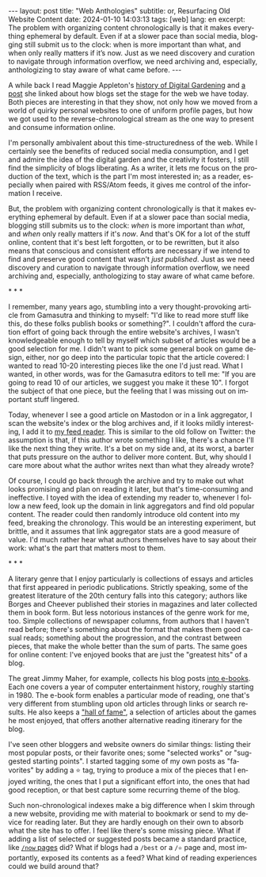 #+OPTIONS: toc:nil num:nil
#+LANGUAGE: en
#+BEGIN_EXPORT html
---
layout: post
title: "Web Anthologies"
subtitle: or, Resurfacing Old Website Content
date: 2024-01-10 14:03:13
tags: [web]
lang: en
excerpt: The problem with organizing content chronologically is that it makes everything ephemeral by default. Even if at a slower pace than social media, blogging still submit us to the clock: when is more important than what, and when only really matters if it’s now. Just as we need discovery and curation to navigate through information overflow, we need archiving and, especially, anthologizing to stay aware of what came before.
---
#+END_EXPORT

A while back I read Maggie Appleton's [[https://maggieappleton.com/garden-history][history of Digital Gardening]] and [[https://stackingthebricks.com/how-blogs-broke-the-web/][a post]] she linked about how blogs set the stage for the web we have today. Both pieces are interesting in that they show, not only how we moved from a world of quirky personal websites to one of uniform profile pages, but how we got used to the reverse-chronological stream as the one way to present and consume information online.

I'm personally ambivalent about this time-structuredness of the web. While I certainly see the benefits of reduced social media consumption, and I get and admire the idea of the digital garden  and the creativity it fosters, I still find the simplicity of blogs liberating. As a writer, it lets me focus on the production of the text, which is the part I'm most interested in; as a reader, especially when paired with RSS/Atom feeds, it gives me control of the information I receive.

But, the problem with organizing content chronologically is that it makes everything ephemeral by default. Even if at a slower pace than social media, blogging still submits us to the clock: /when/ is more important than /what/, and /when/ only really matters if it's /now/. And that's OK for a lot of the stuff online, content that it's best left forgotten, or to be rewritten, but it also means that conscious and consistent efforts are necessary if we intend to find and preserve good content that wasn't /just published/. Just as we need discovery and curation to navigate through information overflow, we need archiving and, especially, anthologizing to stay aware of what came before.

#+BEGIN_CENTER
\ast{} \ast{} \ast{}
#+END_CENTER

I remember, many years ago, stumbling into a very thought-provoking article from Gamasutra and thinking to myself: "I'd like to read more stuff like this, do these folks publish books or something?". I couldn't afford the curation effort of going back through the entire website's archives, I wasn't knowledgeable enough to tell by myself which subset of articles would be a good selection for me. I didn't want to pick some general book on game design, either, nor go deep into the particular topic that the article covered: I wanted to read 10-20 interesting pieces like the one I'd just read. What I wanted, in other words, was for the Gamasutra editors to tell me: "If you are going to read 10 of our articles, we suggest you make it these 10". I forgot the subject of that one piece, but the feeling that I was missing out on important stuff lingered.

Today, whenever I see a good article on Mastodon or in a link aggregator, I scan the website's index or the blog archives and, if it looks mildly interesting, I add it to [[file:../2023-12-12-reclaiming-the-web-with-a-personal-reader][my feed reader]]. This is similar to the old follow on Twitter: the assumption is that, if this author wrote something I like, there's a chance I'll like the next thing they write. It's a bet on my side and, at its worst, a barter that puts pressure on the author to deliver more content. But, why should I care more about what the author writes next than what they already wrote?

Of course, I could go back through the archive and try to make out what looks promising and plan on reading it later, but that's time-consuming and ineffective. I toyed with the idea of extending my reader to, whenever I follow a new feed, look up the domain in link aggregators and find old popular content. The reader could then randomly introduce old content into my feed, breaking the chronology.
This would be an interesting experiment, but brittle, and it assumes that link aggregator stats are a good measure of value. I'd much rather hear what authors themselves have to say about their work: what's the part that matters most to them.

#+BEGIN_CENTER
\ast{} \ast{} \ast{}
#+END_CENTER

A literary genre that I enjoy particularly is collections of essays and articles that first appeared in periodic publications. Strictly speaking, some of the greatest literature of the 20th century falls into this category; authors like Borges and Cheever published their stories in magazines and later collected them in book form. But less notorious instances of the genre work for me, too. Simple collections of newspaper columns, from authors that I haven't read before; there's something about the format that makes them good casual reads; something about the progression, and the contrast between pieces, that make the whole better than the sum of parts. The same goes for online content: I've enjoyed books that are just the "greatest hits" of a blog.

The great Jimmy Maher, for example, collects his blog posts [[https://www.filfre.net/the-digital-antiquarian-e-book-library/][into e-books]]. Each one covers a year of computer entertainment history, roughly starting in 1980. The e-book form enables a particular mode of reading, one that's very different from stumbling upon old articles through links or search results. He also keeps a [[https://www.filfre.net/hall-of-fame/]["hall of fame"]], a selection of articles about the games he most enjoyed, that offers another alternative reading itinerary for the blog.

I've seen other bloggers and website owners do similar things: listing their most popular posts, or their favorite ones; some "selected works" or "suggested starting points". I started tagging some of my own posts as "favorites" by adding a ⭐ tag, trying to produce a mix of the pieces that I enjoyed writing, the ones that I put a significant effort into, the ones that had good reception, or that best capture some recurring theme of the blog.

Such non-chronological indexes make a big difference when I skim through a new website, providing me with material to bookmark or send to my device for reading later. But they are hardly enough on their own to absorb what the site has to offer. I feel like there's some missing piece. What if adding a list of selected or suggested posts became a standard practice, like [[https://nownownow.com/about][~/now~ pages]] did? What if blogs had a ~/best~ or a ~/⭐~ page and, most importantly, exposed its contents as a feed? What kind of reading experiences could we build around that?

